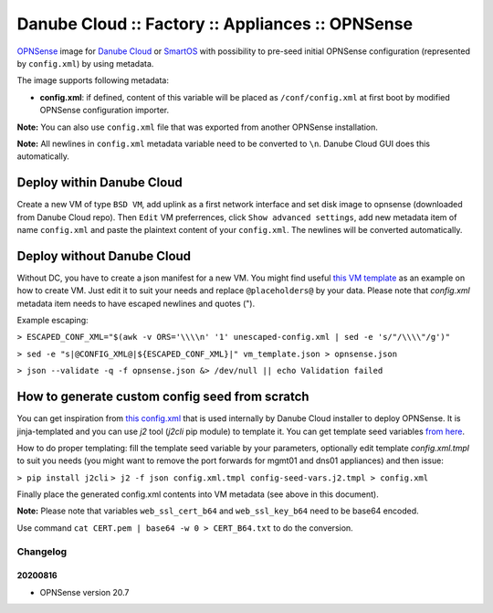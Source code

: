 Danube Cloud :: Factory :: Appliances :: OPNSense
#################################################

`OPNSense <https://opnsense.org>`__ image for `Danube Cloud <https://www.danube.cloud>`__ or `SmartOS <https://wiki.smartos.org>`__ with possibility to pre-seed initial OPNSense configuration (represented by ``config.xml``) by using metadata.

The image supports following metadata:

* **config.xml**: if defined, content of this variable will be placed as ``/conf/config.xml`` at first boot by modified OPNSense configuration importer.


**Note:** You can also use ``config.xml`` file that was exported from another OPNSense installation.

**Note:** All newlines in ``config.xml`` metadata variable need to be converted to ``\n``. Danube Cloud GUI does this automatically.


Deploy within Danube Cloud
==========================

Create a new VM of type ``BSD VM``, add uplink as a first network interface and set disk image to opnsense (downloaded from Danube Cloud repo). Then ``Edit`` VM preferrences, click ``Show advanced settings``, add new metadata item of name ``config.xml`` and paste the plaintext content of your ``config.xml``. The newlines will be converted automatically.

Deploy without Danube Cloud
===========================

Without DC, you have to create a json manifest for a new VM. You might find useful `this VM template <https://github.com/erigones/esdc-factory/blob/master/ansible/templates/usb/zones/opnsense.vmmanifest.j2>`__ as an example on how to create VM. Just edit it to suit your needs and replace ``@placeholders@`` by your data.
Please note that `config.xml` metadata item needs to have escaped newlines and quotes (").

Example escaping:

``> ESCAPED_CONF_XML="$(awk -v ORS='\\\\n' '1' unescaped-config.xml | sed -e 's/"/\\\\"/g')"``

``> sed -e "s|@CONFIG_XML@|${ESCAPED_CONF_XML}|" vm_template.json > opnsense.json``

``> json --validate -q -f opnsense.json &> /dev/null || echo Validation failed``


How to generate custom config seed from scratch
===============================================

You can get inspiration from `this config.xml <https://github.com/erigones/esdc-factory/blob/master/ansible/files/opnsense/config.xml.tmpl>`__ that is used internally by Danube Cloud installer to deploy OPNSense. It is jinja-templated and you can use `j2` tool (`j2cli` pip module) to template it. You can get template seed variables `from here <https://github.com/erigones/esdc-factory/blob/master/ansible/files/opnsense/config-seed-vars.j2.tmpl>`__.

How to do proper templating: fill the template seed variable by your parameters, optionally edit template `config.xml.tmpl` to suit you needs (you might want to remove the port forwards for mgmt01 and dns01 appliances) and then issue:

``> pip install j2cli``
``> j2 -f json config.xml.tmpl config-seed-vars.j2.tmpl > config.xml``


Finally place the generated config.xml contents into VM metadata (see above in this document).

**Note:** Please note that variables ``web_ssl_cert_b64`` and ``web_ssl_key_b64`` need to be base64 encoded. 

Use command ``cat CERT.pem | base64 -w 0 > CERT_B64.txt`` to do the conversion.


Changelog
---------

20200816
~~~~~~~~

- OPNSense version 20.7
